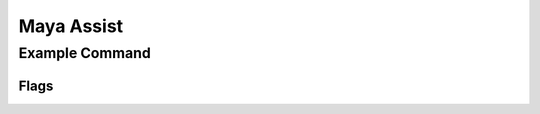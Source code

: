 .. Maya Assist documentation master file, created by
   sphinx-quickstart on Sat Sep 29 10:14:42 2012.
   You can adapt this file completely to your liking, but it should at least
   contain the root `toctree` directive.

Maya Assist
===========

Example Command
---------------

.. ma-command-description:: exampleCommand

.. ma-command-format:: exampleCommand

Flags
~~~~~

.. ma-command-flags:: exampleCommand

